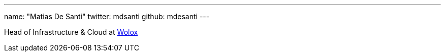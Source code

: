 ---
name: "Matias De Santi"
twitter: mdsanti
github: mdesanti
---

Head of Infrastructure & Cloud at https://www.wolox.com.ar[Wolox]
